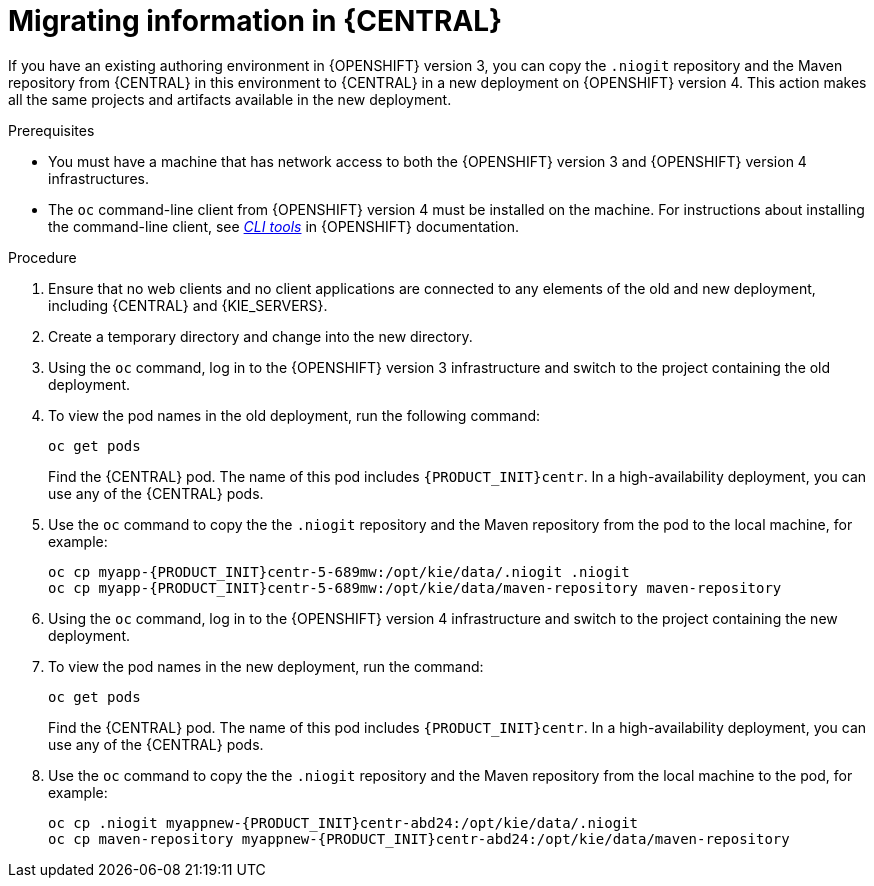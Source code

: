 [id='migration-ocp3-4-bc-proc-{context}']
= Migrating information in {CENTRAL}

If you have an existing authoring environment in {OPENSHIFT} version 3, you can copy the `.niogit` repository and the Maven repository from {CENTRAL} in this environment to {CENTRAL} in a new deployment on {OPENSHIFT} version 4. This action makes all the same projects and artifacts available in the new deployment.

.Prerequisites

* You must have a machine that has network access to both the {OPENSHIFT} version 3 and {OPENSHIFT} version 4 infrastructures.
* The `oc` command-line client from {OPENSHIFT} version 4 must be installed on the machine. For instructions about installing the command-line client, see https://access.redhat.com/documentation/en-us/openshift_container_platform/4.4/html/cli_tools/openshift-cli-oc#installing-the-cli[_CLI tools_] in {OPENSHIFT} documentation.

.Procedure

. Ensure that no web clients and no client applications are connected to any elements of the old and new deployment, including {CENTRAL} and {KIE_SERVERS}.
. Create a temporary directory and change into the new directory.
. Using the `oc` command, log in to the {OPENSHIFT} version 3 infrastructure and switch to the project containing the old deployment.
. To view the pod names in the old deployment, run the following command:
+
----
oc get pods
----
+
Find the {CENTRAL} pod. The name of this pod includes `{PRODUCT_INIT}centr`. In a high-availability deployment, you can use any of the {CENTRAL} pods.
+
. Use the `oc` command to copy the the `.niogit` repository and the Maven repository from the pod to the local machine, for example:
+
[subs="attributes,verbatim,macros,specialchars,replacements"]
----
oc cp myapp-{PRODUCT_INIT}centr-5-689mw:/opt/kie/data/.niogit .niogit
oc cp myapp-{PRODUCT_INIT}centr-5-689mw:/opt/kie/data/maven-repository maven-repository
----
+
. Using the `oc` command, log in to the {OPENSHIFT} version 4 infrastructure and switch to the project containing the new deployment.
. To view the pod names in the new deployment, run the command:
+
----
oc get pods
----
+
Find the {CENTRAL} pod. The name of this pod includes `{PRODUCT_INIT}centr`. In a high-availability deployment, you can use any of the {CENTRAL} pods.
+
. Use the `oc` command to copy the the `.niogit` repository and the Maven repository from the local machine to the pod, for example:
+
[subs="attributes,verbatim,macros,specialchars,replacements"]
----
oc cp .niogit myappnew-{PRODUCT_INIT}centr-abd24:/opt/kie/data/.niogit
oc cp maven-repository myappnew-{PRODUCT_INIT}centr-abd24:/opt/kie/data/maven-repository
----
